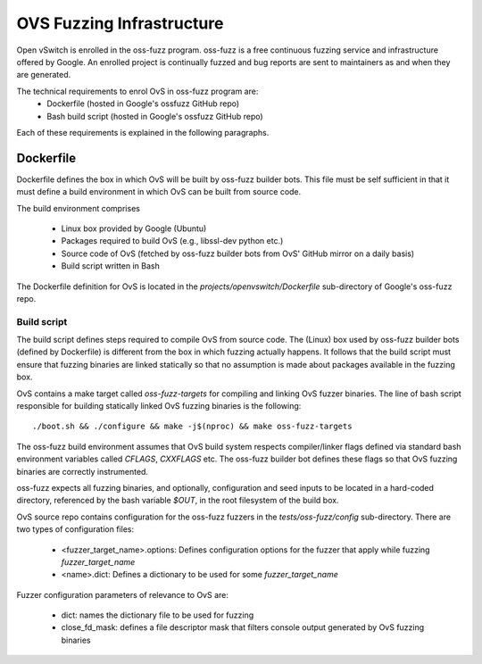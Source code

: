 ..
      Copyright (c) 2016, Stephen Finucane <stephen@that.guru>

      Licensed under the Apache License, Version 2.0 (the "License"); you may
      not use this file except in compliance with the License. You may obtain
      a copy of the License at

          http://www.apache.org/licenses/LICENSE-2.0

      Unless required by applicable law or agreed to in writing, software
      distributed under the License is distributed on an "AS IS" BASIS, WITHOUT
      WARRANTIES OR CONDITIONS OF ANY KIND, either express or implied. See the
      License for the specific language governing permissions and limitations
      under the License.

      Convention for heading levels in Open vSwitch documentation:

      =======  Heading 0 (reserved for the title in a document)
      -------  Heading 1
      ~~~~~~~  Heading 2
      +++++++  Heading 3
      '''''''  Heading 4

      Avoid deeper levels because they do not render well.

==========================
OVS Fuzzing Infrastructure
==========================

Open vSwitch is enrolled in the oss-fuzz program. oss-fuzz is a free continuous
fuzzing service and infrastructure offered by Google. An enrolled project is
continually fuzzed and bug reports are sent to maintainers as and when they
are generated.

The technical requirements to enrol OvS in oss-fuzz program are:
  * Dockerfile (hosted in Google's ossfuzz GitHub repo)
  * Bash build script (hosted in Google's ossfuzz GitHub repo)

Each of these requirements is explained in the following paragraphs.

-----------
Dockerfile
-----------

Dockerfile defines the box in which OvS will be built by oss-fuzz builder bots.
This file must be self sufficient in that it must define a build environment in
which OvS can be built from source code.

The build environment comprises

  * Linux box provided by Google (Ubuntu)

  * Packages required to build OvS (e.g., libssl-dev python etc.)

  * Source code of OvS (fetched by oss-fuzz builder bots from OvS'
    GitHub mirror on a daily basis)

  * Build script written in Bash

The Dockerfile definition for OvS is located in the
`projects/openvswitch/Dockerfile` sub-directory of Google's oss-fuzz repo.

Build script
------------

The build script defines steps required to compile OvS from source code.
The (Linux) box used by oss-fuzz builder bots (defined by Dockerfile) is
different from the box in which fuzzing actually happens. It follows that
the build script must ensure that fuzzing binaries are linked statically so
that no assumption is made about packages available in the fuzzing box.

OvS contains a make target called `oss-fuzz-targets` for compiling and linking
OvS fuzzer binaries. The line of bash script responsible for building
statically linked OvS fuzzing binaries is the following::

  ./boot.sh && ./configure && make -j$(nproc) && make oss-fuzz-targets

The oss-fuzz build environment assumes that OvS build system respects
compiler/linker flags defined via standard bash environment variables called
`CFLAGS`, `CXXFLAGS` etc. The oss-fuzz builder bot defines these flags so
that OvS fuzzing binaries are correctly instrumented.

oss-fuzz expects all fuzzing binaries, and optionally, configuration and
seed inputs to be located in a hard-coded directory, referenced by the bash
variable `$OUT`, in the root filesystem of the build box.

OvS source repo contains configuration for the oss-fuzz fuzzers in the
`tests/oss-fuzz/config` sub-directory. There are two types of configuration
files:

  * <fuzzer_target_name>.options: Defines configuration options for the fuzzer
    that apply while fuzzing `fuzzer_target_name`

  * <name>.dict: Defines a dictionary to be used for some `fuzzer_target_name`

Fuzzer configuration parameters of relevance to OvS are:

  * dict: names the dictionary file to be used for fuzzing

  * close_fd_mask: defines a file descriptor mask that filters console output
    generated by OvS fuzzing binaries
